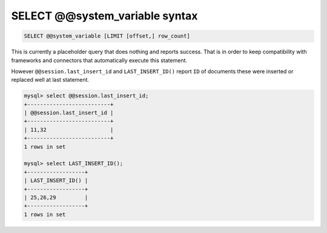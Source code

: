 .. _select_systemvariable_syntax:

SELECT @@system_variable syntax
-------------------------------

.. code-block:: mysql


    SELECT @@system_variable [LIMIT [offset,] row_count]

This is currently a placeholder query that does nothing and reports
success. That is in order to keep compatibility with frameworks and
connectors that automatically execute this statement.

However ``@@session.last_insert_id`` and ``LAST_INSERT_ID()`` report
``ID`` of documents these were inserted or replaced well at last statement.

.. code-block:: mysql


    mysql> select @@session.last_insert_id;
    +--------------------------+
    | @@session.last_insert_id |
    +--------------------------+
    | 11,32                    |
    +--------------------------+
    1 rows in set

    mysql> select LAST_INSERT_ID();
    +------------------+
    | LAST_INSERT_ID() |
    +------------------+
    | 25,26,29         |
    +------------------+
    1 rows in set	